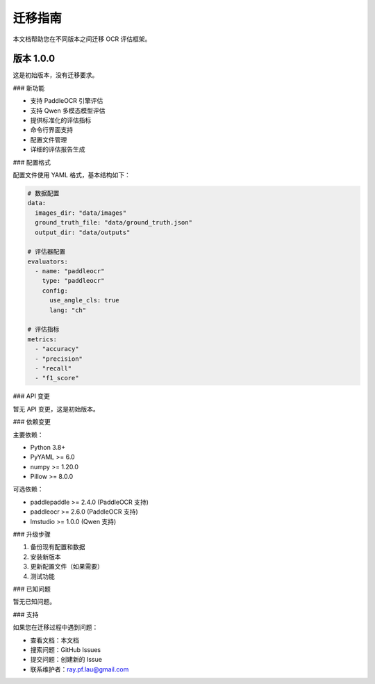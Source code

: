 迁移指南
========

本文档帮助您在不同版本之间迁移 OCR 评估框架。

版本 1.0.0
----------

这是初始版本，没有迁移要求。

### 新功能

* 支持 PaddleOCR 引擎评估
* 支持 Qwen 多模态模型评估
* 提供标准化的评估指标
* 命令行界面支持
* 配置文件管理
* 详细的评估报告生成

### 配置格式

配置文件使用 YAML 格式，基本结构如下：

.. code-block:: yaml

   # 数据配置
   data:
     images_dir: "data/images"
     ground_truth_file: "data/ground_truth.json"
     output_dir: "data/outputs"

   # 评估器配置
   evaluators:
     - name: "paddleocr"
       type: "paddleocr"
       config:
         use_angle_cls: true
         lang: "ch"

   # 评估指标
   metrics:
     - "accuracy"
     - "precision"
     - "recall"
     - "f1_score"

### API 变更

暂无 API 变更，这是初始版本。

### 依赖变更

主要依赖：

* Python 3.8+
* PyYAML >= 6.0
* numpy >= 1.20.0
* Pillow >= 8.0.0

可选依赖：

* paddlepaddle >= 2.4.0 (PaddleOCR 支持)
* paddleocr >= 2.6.0 (PaddleOCR 支持)
* lmstudio >= 1.0.0 (Qwen 支持)

### 升级步骤

1. 备份现有配置和数据
2. 安装新版本
3. 更新配置文件（如果需要）
4. 测试功能

### 已知问题

暂无已知问题。

### 支持

如果您在迁移过程中遇到问题：

* 查看文档：本文档
* 搜索问题：GitHub Issues
* 提交问题：创建新的 Issue
* 联系维护者：ray.pf.lau@gmail.com 